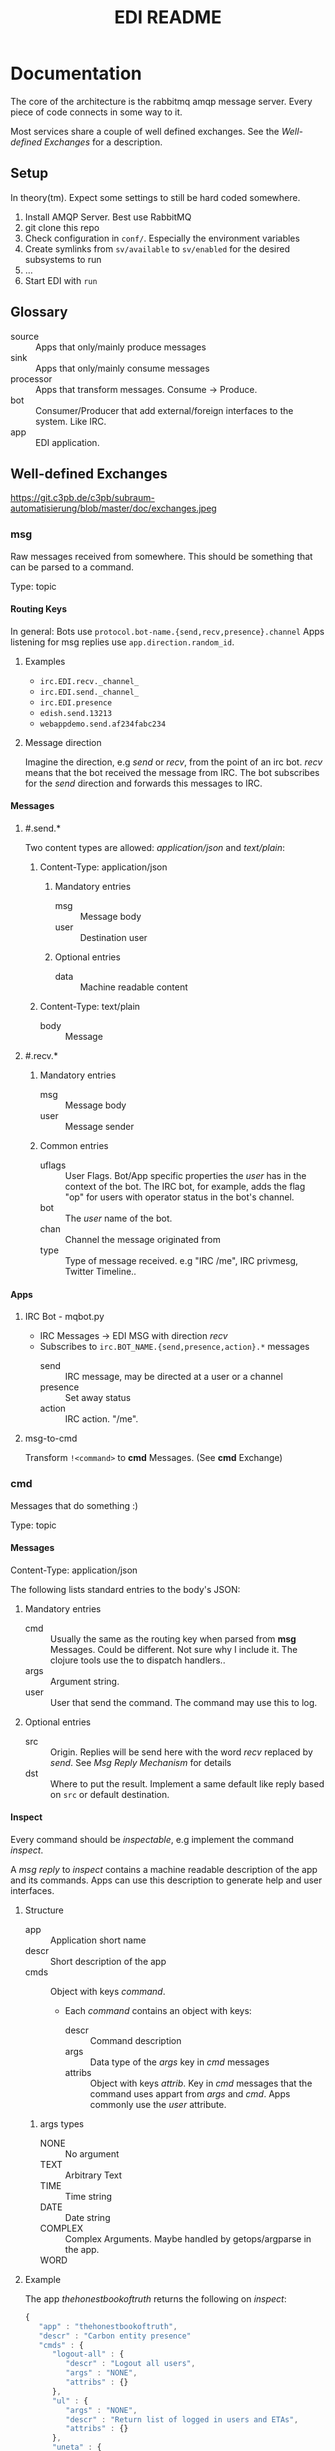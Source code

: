 #+TITLE: EDI README
#+OPTIONS: creator:nil author:nil H:4 toc:2 num:nil
#+SEQ_TODO: OPEN IDEA ASSIGNED TEST | DONE
#+HTML_HEAD: <link href="css/bootstrap.css" rel="stylesheet">
#+HTML_HEAD: <link href="css/bootstrap-responsive.css" rel="stylesheet">
#+HTML_HEAD: <link href="css/jquery.tocify.css" rel="stylesheet">
#+HTML_HEAD: <link href="css/custom.css" rel="stylesheet" media="screen">

* Documentation
The core of the architecture is the rabbitmq amqp message server.
Every piece of code connects in some way to it.

Most services share a couple of well defined exchanges. See the
[[Well-defined Exchanges]] for a description.

** Setup
In theory(tm). Expect some settings to still be hard coded somewhere.

1. Install AMQP Server. Best use RabbitMQ
2. git clone this repo
3. Check configuration in =conf/=. Especially the environment variables
4. Create symlinks from =sv/available= to =sv/enabled= for the desired
   subsystems to run
5. ...
6. Start EDI with =run=

** Glossary
- source :: Apps that only/mainly produce messages
- sink :: Apps that only/mainly consume messages
- processor :: Apps that transform messages. Consume -> Produce.
- bot :: Consumer/Producer that add external/foreign interfaces to the
         system. Like IRC.
- app :: EDI application.

** Well-defined Exchanges
https://git.c3pb.de/c3pb/subraum-automatisierung/blob/master/doc/exchanges.jpeg

*** msg
Raw messages received from somewhere. This should be something that
can be parsed to a command.

Type: topic

**** Routing Keys
In general: Bots use =protocol.bot-name.{send,recv,presence}.channel=
Apps listening for msg replies use =app.direction.random_id=.

***** Examples
- =irc.EDI.recv._channel_=
- =irc.EDI.send._channel_=
- =irc.EDI.presence=
- =edish.send.13213=
- =webappdemo.send.af234fabc234=

***** Message direction
Imagine the direction, e.g /send/ or /recv/, from the point of an irc
bot. /recv/ means that the bot received the message from IRC. The bot
subscribes for the /send/ direction and forwards this messages to IRC.

**** Messages
***** #.send.*
Two content types are allowed: /application/json/ and /text/plain/:

****** Content-Type: application/json
******* Mandatory entries
- msg :: Message body
- user :: Destination user
******* Optional entries
- data :: Machine readable content
****** Content-Type: text/plain
- body :: Message
***** #.recv.*
****** Mandatory entries
- msg :: Message body
- user :: Message sender
****** Common entries
- uflags :: User Flags. Bot/App specific properties the /user/ has in
            the context of the bot. The IRC bot, for example, adds the
            flag "op" for users with operator status in the bot's channel.
- bot :: The /user/ name of the bot.
- chan :: Channel the message originated from
- type :: Type of message received. e.g "IRC /me", IRC privmesg,
          Twitter Timeline..
**** Apps
***** IRC Bot - mqbot.py
- IRC Messages \to EDI MSG with direction /recv/
- Subscribes to =irc.BOT_NAME.{send,presence,action}.*= messages
  - send :: IRC message, may be directed at a user or a channel
  - presence :: Set away status
  - action :: IRC action. "/me".
***** msg-to-cmd
Transform =!<command>= to *cmd* Messages. (See *cmd* Exchange)


*** cmd
Messages that do something :)

Type: topic

**** Messages
Content-Type: application/json

The following lists standard entries to the body's JSON:

***** Mandatory entries
- cmd :: Usually the same as the routing key when parsed from *msg*
         Messages. Could be different. Not sure why I include it. The
         clojure tools use the to dispatch handlers..
- args :: Argument string.
- user :: User that send the command. The command may use this to log.

***** Optional entries
- src :: Origin. Replies will be send here with the word
         /recv/ replaced by /send/. See [[Msg Reply Mechanism]] for details
- dst :: Where to put the result. Implement a same default like reply based on =src= or default
         destination.

**** Inspect
Every command should be /inspectable/, e.g implement the command
/inspect/.

A /msg reply/ to /inspect/ contains a machine readable description of the app
and its commands. Apps can use this description to generate help and
user interfaces.

***** Structure
- app :: Application short name
- descr :: Short description of the app
- cmds :: Object with keys /command/.
  - Each /command/ contains an object with keys:
    - descr :: Command description
    - args :: Data type of the /args/ key in /cmd/ messages
    - attribs :: Object with keys /attrib/. Key in /cmd/ messages that
                 the command uses appart from /args/ and /cmd/. Apps
                 commonly use the /user/ attribute.
****** args types
- NONE :: No argument
- TEXT :: Arbitrary Text
- TIME :: Time string
- DATE :: Date string
- COMPLEX :: Complex Arguments. Maybe handled by getops/argparse in
             the app.
- WORD ::

***** Example
The app /thehonestbookoftruth/ returns the following on /inspect/:

#+BEGIN_SRC js
{
   "app" : "thehonestbookoftruth",
   "descr" : "Carbon entity presence"
   "cmds" : {
      "logout-all" : {
         "descr" : "Logout all users",
         "args" : "NONE",
         "attribs" : {}
      },
      "ul" : {
         "args" : "NONE",
         "descr" : "Return list of logged in users and ETAs",
         "attribs" : {}
      },
      "uneta" : {
         "args" : "NONE",
         "descr" : "Remove ETA",
         "attribs" : {
            "user" : "Remove ETA from this user"
         }
      },
      "eta" : {
         "descr" : "Set ETA. Supports HHMM, HH:MM, HH:MM:SS, HHMMSS",
         "args" : "TIME",
         "attribs" : {
            "user" : "User to set ETA for"
         }
      },
      "logout" : {
         "attribs" : {
            "user" : "User to log out"
         },
         "descr" : "Logout user",
         "args" : "NONE"
      },
      "login" : {
         "attribs" : {
            "user" : "User to log in"
         },
         "descr" : "Login user",
         "args" : "NONE"
      }
   },
}

#+END_SRC


**** Msg Reply Mechanism
To reply data back to the command's origin the /src/ field of the
command be used. The /src/ field however is optional, the originator
may no be able/interested in replies.


To reply to commands create a edi msg with:
- Routing key :: cmd.src with string /recv/ replaced with /send/
- Entries:
  - user :: User from cmd
  - msg :: Message payload

Consider adding a /data/ entry with machine readable data.

See also [[#.recv.*]]

*** notify
*Sink* exchange for notifications.

**** Routing Keys
- audio
- text

**** Sinks
***** mplayer one-liner
#+BEGIN_SRC sh
amqp-consume --url="amqp://mopp" --exchange="notify" --routing-key="audio" mplayer -
#+END_SRC

**** Messages
Content-Type depending on exchange keys. Should be directly usable by
the sink (e.g mp3 file to hand over to mplayer).

*** subinit                                                       :private:
*Sink* exchange for subinit messages

Type: topic

**** Messages
Content-type: text/plain

*Must* always contain the same as the routing key.

***** Payload/Routing Key
=rc.$level.$action=

- level :: Integer
- action :: start or stop

***** Example Payloads
- rc.2.start :: Execute start scripts for runlevel 2
- rc.4.stop :: Execute stop scripts for runlevel 4

*** act_433mhz                                                       :private:
*Sink* exchange to signal 433mhz transmitter.

Type: fanout

**** Messages
Commandline arguments for `rcswitch-pi`.

*** act_mpd                                                          :private:
*Sink* exchange. Forwards payload to local =mpc= tool.


Type: direct
Routing key: Instance name, e.g "subraum"
*** act_dmx                                                          :private:
*Sink* exchange for DMX.

**** Routing Keys and Payloads
***** =dmx.lamp.$INSTANCE.control=
Payload: =on= or =off=


***** =dmx.lamp.$INSTANCE.$ID=
Payload regex: =(\d,\d,\d|html-farbe|programmname)=

**** Example
Routing key: =dmx.lamp.subraum.8=, Payload: =background=. Run DMX
program /background/ for lamp with id 8.

*** sens_token                                                      :private:
Token = Something someone has. Think of smart card ids, Ethernet MAC
addresses, etc.

The exchange is for producers, like smart card readers or DHCP servers,
to communicate with processors like /token login/.

**** Routing Key
=location.protocol.action=

Actions: /add, /del/
Example: /subraum.ethernet.add/

**** Payload
Token in a format specific to the /protocol/ field in the routing key.

Example: For protocol /ethernet/ the payload is the mac address in
colon hex format.


** Libraries and Tools
*** listen_commands
Helper tool to connect arbitrary tools to edi without using AMQP
directly. Executes an app for every command received.

The commands payload is passed in a format specified with =--data= via stdin.

**** Environment Variables
=listen_commands= passes some command data through environment variables:

- =EDI_CMD= :: cmd entry in cmd message
- =EDI_USER= :: user entry in cmd message
- =EDI_CMD_ARGS= :: args entry in cmd message
- =EDI_DATA_FD= :: When =--autoreply= is specified =listen_commands=
                   reads machine readable reply data on this ft.

**** Example
#+BEGIN_SRC sh
  listen_command \
      --cmd wetter \
      --autoreply \
      --name "weather" \
      --description "Wetterbericht - Subraum und das da draussen" \
      --exe "weather.sh"
#+END_SRC

Executes the shell script =weather.sh= for every command =wetter=
received. It also registers a /inspect/ command from the meta data
provided.

Note the =--autoreply=: The programs stdout is captured and replied
back using the msg reply mechanism.


*** pyedi
Pyedi is a utility library for python that supports registering
commands, message handlers and emitting various defined message types.

See it's documentation in lib/python/README.org

** Example Code

** Software, Libs, etc.
*** Debian packages
- rabbitmq-server
- python-amqplib
- amqp-tools
*** docker
For development docker seems a good choice:
#+BEGIN_SRC sh
sudo docker run -p :5672 -p :15672 -v /scratch/docker-data/rabbitmq:/var/lib/rabbitmq/mnesia f04150b0661e
sudo docker build github.com/mikaelhg/docker-rabbitmq.git
#+END_SRC

Note that the exchanges are configured by hand..

Use =mopp=, running on the dell netbook.
** Development
Install requirements. Setup exchanges in rabbitmq. The web interfaces
comes in handy here ;)

*** Repository Organization
- apps :: EDI applications
- bin :: Common EDI tools
- conf :: Configuration for apps
- doc :: Documentation
- etc :: Misc tools and example code
- lib :: EDI helper libraries like pyedi
- log :: Log output for =sv/enabled= daemons.
- sv :: Scripts to run EDI apps

Most larger tools are subtree merged from elsewhere. This repo is kind
of the collected deployment branch.

Have something to add? Let me pull your repo!

*** External Documentation
- [[http://www.rabbitmq.com/getstarted.html][Must read rabbitmq tutorial - covers all the basic use cases]]

*** Libraries
**** Python
- pika :: http://pika.readthedocs.org/en/latest/ Documented, Async lib
- amqplib :: simpler non-threaded library; documentation shipped in
             the .py files. Which are quite readable ;)
- pyedi :: See [[Libraries and Tools]]

**** Commandline
- amqp-tools :: Make sure you get the recent ones. Debian testing
                works quite well. Debian stable not so.

**** Clojure

- langohr :: http://clojurerabbitmq.info/ Excellent library.

#+BEGIN_HTML
<script src="js/jquery.js"></script>
<script src="js/jquery-ui.js"></script>
<script src="js/jquery.tocify.js"></script>
<script src="js/bootstrap.js"></script>
<script src="js/custom.js"></script>
#+END_HTML
n
* Ideas, Todos
:PROPERTIES:
:ARCHIVE: %s_archive::* Todos
:END:
** Features
*** OPEN hubelmeter                                                    :c3po:
*** OPEN jabber bot
- user same msg exchange as irc bot

- Possible routing keys: "jabber.recv.raw" "jabber.send.raw"

*** OPEN mail bot
- wie jabber bot nur ueber email
- nuetzlich auch fuer den notify: user service
- unauthenticated mail?!

*** OPEN calendar integration: source
- Repeadedly parse calendar files. Idealy ics. Load from caldav?
  google calendar?

**** Variants
***** Calendar Commands
- Im Kallender stehen edi commands. Diese zu den eingestellten Zeiten
  injecten.

Quasi alternative zu CRON.

irq0: Damit koennte ich mir meinen Wecker bauen..

***** Events
- Event :: Something is going to happen at a point in time. Wie das
           digitale Zeitalter..

Per TTS, Text notification, IRC, Jabber whatever hinweisen
*** OPEN calendar integration: sink/proc
- siehe auch [[(conj 'seri hackerfyhstuck)]]
- daily events im irc topic
- events auf wallhack anzeigen
- notification mails?
  - hackerfryhstyck automatisch ankuendigen
- kallender abonierbar
- [[(conj 'seri hackerfyhstuck)]] traegt leute zum event ein
- ETAs als calendar events
*** OPEN graphite integration
Es macht sinn sensoren an ein graphite zu knoten. Dadruch bekommt man
gleich daten über zeit und eine ganze reihe von funktionen über diese
daten.

Daten aus graphite gekommt man über die =?render= HTTP Schnittstelle
in den gängigsten formaten wie JSON, CSV, SVG, PNG.

**** Mögliche Umsetzungen
***** RPC
AMQP RPC Pattern implementieren
***** PubSub
Subscribe periodic sensor updates
***** Nicht integrieren
Direkt mit Graphite sprechen
*** OPEN thehonestbookoftruth: support !eta with dates
Support:
- !eta 2014-03-12 20:00
- !eta Tomorrow 20:00
- !eta Morgen 20:00
- !eta Mittwoch 20:00

Retain support for times only. Use today as date
- !eta 20:00
*** OPEN set irc topics/modeline
- Calendar events like smalltalks
- something like the emacs modeline?
*** OPEN voice recognition
**** Idea
To speech to text. At least in english. Perform natural language
processing to extract meaning. Generate commands.

**** Tools
***** pocketsphinx
pocketsphinx is a cpp implementation of sphinx, smaller and not java.

- debian/ubuntu packages: https://launchpad.net/~dhuggins/+archive/cmusphinx
- transformations:
  - we can't recognize users by voice.
  - "!say" not nice to say. instead:
    - "user command <user> <command>"
    - "UC <user> <command>"
    - "command <command>
    - "do <command>"

- "EDI: command say foo"
- "EDI: user command seri login"
- "EDI: user command seri logout"
- "EDI <TONE> "

***** wit.io
- natural language processing web app
- does the text -> meaning part
- exports sphinx language models

**** integration
***** msg
- recv :: voice recognition with some custom transformations
- send :: notify.audio?
***** asterisk
- .. we can recocnize users by callerid
- login by phone?
- desktop edi voice clients based on SIP

** Architecture Changes
** Janitor Tasks
*** ASSIGNED put asterisk container somewhere                       :@irq0:
Running on janelane. Put on some server. Keep sipgate credentials
private.

